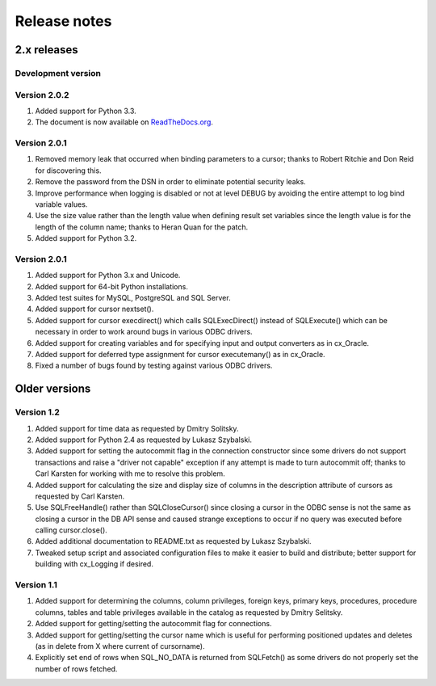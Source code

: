 
Release notes
=============

2.x releases
############

Development version
-------------------

Version 2.0.2
-------------

1) Added support for Python 3.3.
2) The document is now available on `ReadTheDocs.org
   <http://ceodbc.readthedocs.org/en/latest/index.html>`_.


Version 2.0.1
-------------

1) Removed memory leak that occurred when binding parameters to a cursor;
   thanks to Robert Ritchie and Don Reid for discovering this.
2) Remove the password from the DSN in order to eliminate potential security
   leaks.
3) Improve performance when logging is disabled or not at level DEBUG by
   avoiding the entire attempt to log bind variable values.
4) Use the size value rather than the length value when defining result set
   variables since the length value is for the length of the column name;
   thanks to Heran Quan for the patch.
5) Added support for Python 3.2.


Version 2.0.1
-------------

1) Added support for Python 3.x and Unicode.
2) Added support for 64-bit Python installations.
3) Added test suites for MySQL, PostgreSQL and SQL Server.
4) Added support for cursor nextset().
5) Added support for cursor execdirect() which calls SQLExecDirect() instead
   of SQLExecute() which can be necessary in order to work around bugs in
   various ODBC drivers.
6) Added support for creating variables and for specifying input and output
   converters as in cx_Oracle.
7) Added support for deferred type assignment for cursor executemany() as in
   cx_Oracle.
8) Fixed a number of bugs found by testing against various ODBC drivers.


Older versions
##############

Version 1.2
-----------

1) Added support for time data as requested by Dmitry Solitsky.
2) Added support for Python 2.4 as requested by Lukasz Szybalski.
3) Added support for setting the autocommit flag in the connection constructor
   since some drivers do not support transactions and raise a "driver not
   capable" exception if any attempt is made to turn autocommit off; thanks to
   Carl Karsten for working with me to resolve this problem.
4) Added support for calculating the size and display size of columns in the
   description attribute of cursors as requested by Carl Karsten.
5) Use SQLFreeHandle() rather than SQLCloseCursor() since closing a cursor in
   the ODBC sense is not the same as closing a cursor in the DB API sense and
   caused strange exceptions to occur if no query was executed before calling
   cursor.close().
6) Added additional documentation to README.txt as requested by Lukasz
   Szybalski.
7) Tweaked setup script and associated configuration files to make it easier
   to build and distribute; better support for building with cx_Logging if
   desired.


Version 1.1
-----------

1) Added support for determining the columns, column privileges, foreign keys,
   primary keys, procedures, procedure columns, tables and table privileges
   available in the catalog as requested by Dmitry Selitsky.
2) Added support for getting/setting the autocommit flag for connections.
3) Added support for getting/setting the cursor name which is useful for
   performing positioned updates and deletes (as in delete from X where
   current of cursorname).
4) Explicitly set end of rows when SQL_NO_DATA is returned from SQLFetch() as
   some drivers do not properly set the number of rows fetched.

